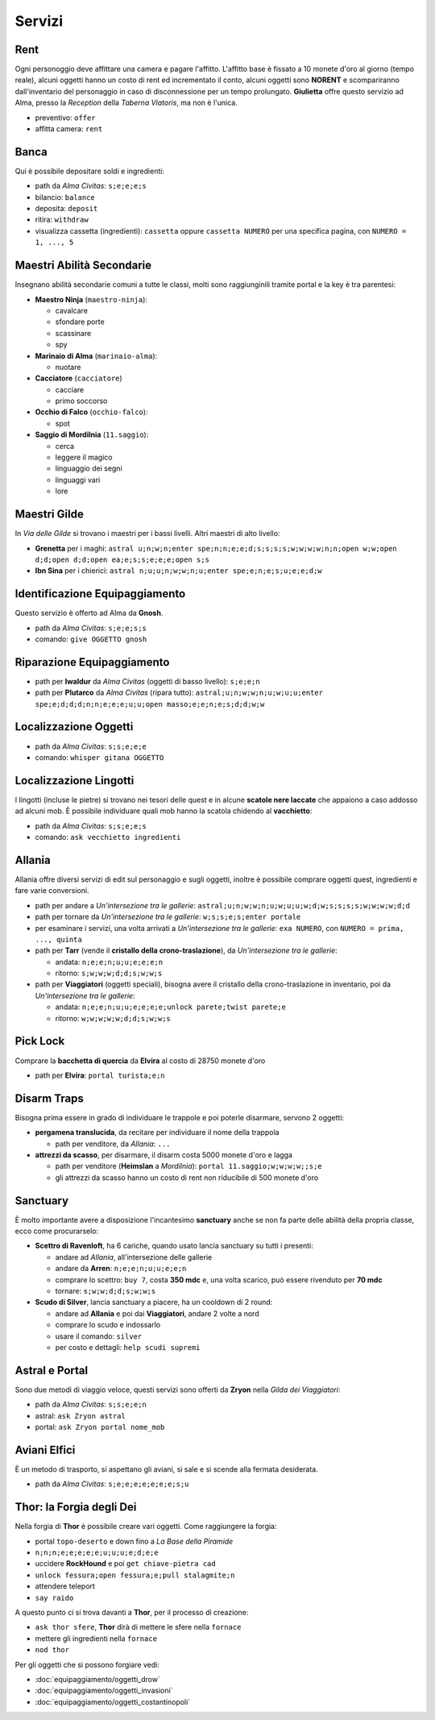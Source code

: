 Servizi
=======

Rent
----
Ogni personoggio deve affittare una camera e pagare l'affitto. L'affitto base è fissato a 10 monete d'oro 
al giorno (tempo reale), alcuni oggetti hanno un costo di rent ed incrementato il conto, alcuni oggetti
sono **NORENT** e scompariranno dall'inventario del personaggio in caso di disconnessione per un tempo
prolungato. **Giulietta** offre questo servizio ad Alma, presso la *Reception* della *Taberna Viatoris*,
ma non è l'unica.

- preventivo: ``offer``
- affitta camera: ``rent``

Banca
-----
Qui è possibile depositare soldi e ingredienti:

- path da *Alma Civitas*: ``s;e;e;e;s``
- bilancio: ``balance``
- deposita: ``deposit``
- ritira: ``withdraw``
- visualizza cassetta (ingredienti): ``cassetta`` oppure ``cassetta NUMERO`` 
  per una specifica pagina, con ``NUMERO = 1, ..., 5``

Maestri Abilità Secondarie
--------------------------
Insegnano abilità secondarie comuni a tutte le classi, molti sono raggiunginili tramite portal
e la key è tra parentesi:

- **Maestro Ninja** (``maestro-ninja``):

  - cavalcare
  - sfondare porte
  - scassinare
  - spy

- **Marinaio di Alma** (``marinaio-alma``):

  - nuotare

- **Cacciatore** (``cacciatore``)

  - cacciare
  - primo soccorso

- **Occhio di Falco** (``occhio-falco``):

  - spot

- **Saggio di Mordilnia** (``11.saggio``):

  - cerca
  - leggere il magico
  - linguaggio dei segni
  - linguaggi vari
  - lore
 
Maestri Gilde
-------------
In *Via delle Gilde* si trovano i maestri per i bassi livelli. Altri maestri di alto livello:

* **Grenetta** per i maghi: ``astral u;n;w;n;enter spe;n;n;e;e;d;s;s;s;s;w;w;w;w;n;n;open w;w;open d;d;open d;d;open ea;e;s;s;e;e;e;open s;s``
* **Ibn Sina** per i chierici: ``astral n;u;u;n;w;w;n;u;enter spe;e;n;e;s;u;e;e;d;w``

Identificazione Equipaggiamento
-------------------------------
Questo servizio è offerto ad Alma da **Gnosh**.

* path da *Alma Civitas*: ``s;e;e;s;s``
* comando: ``give OGGETTO gnosh``

Riparazione Equipaggiamento
---------------------------

* path per **Iwaldur** da *Alma Civitas* (oggetti di basso livello):
  ``s;e;e;n``
* path per **Plutarco** da *Alma Civitas* (ripara tutto):
  ``astral;u;n;w;w;n;u;w;u;u;enter spe;e;d;d;d;n;n;e;e;e;u;u;open masso;e;e;n;e;s;d;d;w;w``

Localizzazione Oggetti
----------------------

* path da *Alma Civitas*: ``s;s;e;e;e``
* comando: ``whisper gitana OGGETTO``

Localizzazione Lingotti
-----------------------
I lingotti (incluse le pietre) si trovano nei tesori delle quest e in alcune
**scatole nere laccate** che appaiono a caso addosso ad alcuni mob. È possibile
individuare quali mob hanno la scatola chidendo al **vacchietto**:

* path da *Alma Civitas*: ``s;s;e;e;s``
* comando: ``ask vecchietto ingredienti``

Allania
-------
Allania offre diversi servizi di edit sul personaggio e sugli oggetti, inoltre
è possibile comprare oggetti quest, ingredienti e fare varie conversioni.

* path per andare a *Un'intersezione tra le gallerie*:
  ``astral;u;n;w;w;n;u;w;u;u;w;d;w;s;s;s;s;w;w;w;w;d;d``
* path per tornare da *Un'intersezione tra le gallerie*:
  ``w;s;s;e;s;enter portale``
* per esaminare i servizi, una volta arrivati a *Un'intersezione tra le gallerie*:
  ``exa NUMERO``, con ``NUMERO = prima, ..., quinta``
* path per **Tarr** (vende il **cristallo della crono-traslazione**), da
  *Un'intersezione tra le gallerie*:

  - andata: ``n;e;e;n;u;u;e;e;e;n``
  - ritorno: ``s;w;w;w;d;d;s;w;w;s``

* path per **Viaggiatori** (oggetti speciali), bisogna avere 
  il cristallo della crono-traslazione in inventario,
  poi da *Un'intersezione tra le gallerie*:

  - andata: ``n;e;e;n;u;u;e;e;e;e;unlock parete;twist parete;e``
  - ritorno: ``w;w;w;w;w;d;d;s;w;w;s``

Pick Lock
---------
Comprare la **bacchetta di quercia** da **Elvira** al costo di 28750 monete d'oro

* path per **Elvira**: ``portal turista;e;n``

Disarm Traps
------------
Bisogna prima essere in grado di individuare le trappole e poi poterle disarmare,
servono 2 oggetti:

* **pergamena translucida**, da recitare per individuare il nome della trappola
  
  - path per venditore, da *Allania*: ``...``
  
* **attrezzi da scasso**, per disarmare, il disarm costa 5000 monete d'oro e lagga

  - path per venditore (**Heimslan** a *Mordilnia*): ``portal 11.saggio;w;w;w;w;;s;e``
  - gli attrezzi da scasso hanno un costo di rent non riducibile di 500 monete d'oro

Sanctuary
---------
È molto importante avere a disposizione l'incantesimo **sanctuary** anche se non fa
parte delle abilità della propria classe, ecco come procurarselo:

* **Scettro di Ravenloft**, ha 6 cariche, quando usato lancia sanctuary su tutti i
  presenti:

  - andare ad *Allania*, all'intersezione delle gallerie
  - andare da **Arren**: ``n;e;e;n;u;u;e;e;n``
  - comprare lo scettro: ``buy 7``, costa **350 mdc** e, una volta scarico, può essere 
    rivenduto per **70 mdc**
  - tornare: ``s;w;w;d;d;s;w;w;s``

* **Scudo di Silver**, lancia sanctuary a piacere, ha un cooldown di 2 round:

  - andare ad **Allania** e poi dai **Viaggiatori**, andare 2 volte a nord
  - comprare lo scudo e indossarlo
  - usare il comando: ``silver``
  - per costo e dettagli: ``help scudi supremi``


Astral e Portal
---------------
Sono due metodi di viaggio veloce, questi servizi sono offerti da **Zryon** nella
*Gilda dei Viaggiatori*:

- path da *Alma Civitas*: ``s;s;e;e;n``
- astral: ``ask Zryon astral``
- portal: ``ask Zryon portal nome_mob``

Aviani Elfici
-------------
È un metodo di trasporto, si aspettano gli aviani, si sale e si scende alla fermata
desiderata.

- path da *Alma Civitas*: ``s;e;e;e;e;e;e;e;s;u``

.. _forgia_di_thor:

Thor: la Forgia degli Dei
-------------------------
Nella forgia di **Thor** è possibile creare vari oggetti. Come raggiungere la forgia:

- portal ``topo-deserto`` e down fino a *La Base della Piramide*
- ``n;n;n;e;e;e;e;e;u;u;u;e;d;e;e``
- uccidere **RockHound** e poi ``get chiave-pietra cad``
- ``unlock fessura;open fessura;e;pull stalagmite;n``
- attendere teleport
- ``say raido``

A questo punto ci si trova davanti a **Thor**, per il processo di creazione:

- ``ask thor sfere``, **Thor** dirà di mettere le sfere nella ``fornace``
- mettere gli ingredienti nella ``fornace``
- ``nod thor``

Per gli oggetti che si possono forgiare vedi:

- :doc:`equipaggiamento/oggetti_drow`
- :doc:`equipaggiamento/oggetti_invasioni`
- :doc:`equipaggiamento/oggetti_costantinopoli`
